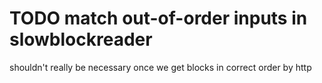 * TODO match out-of-order inputs in slowblockreader
shouldn't really be necessary once we get blocks in correct order by http
   

